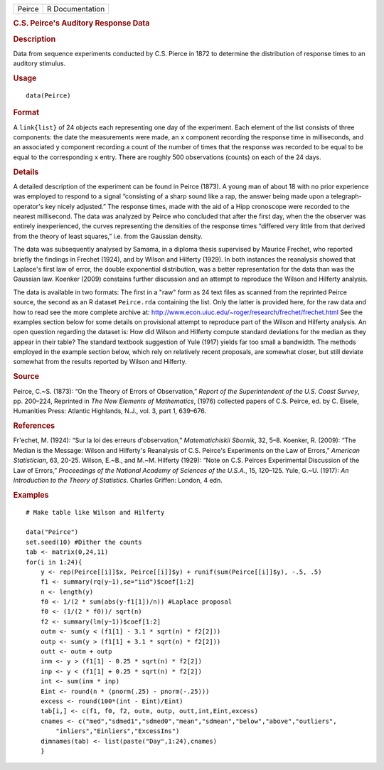 .. container::

   .. container::

      ====== ===============
      Peirce R Documentation
      ====== ===============

      .. rubric:: C.S. Peirce's Auditory Response Data
         :name: c.s.-peirces-auditory-response-data

      .. rubric:: Description
         :name: description

      Data from sequence experiments conducted by C.S. Pierce in 1872 to
      determine the distribution of response times to an auditory
      stimulus.

      .. rubric:: Usage
         :name: usage

      ::

         data(Peirce)

      .. rubric:: Format
         :name: format

      A ``link{list}`` of 24 objects each representing one day of the
      experiment. Each element of the list consists of three components:
      the date the measurements were made, an ``x`` component recording
      the response time in milliseconds, and an associated ``y``
      component recording a count of the number of times that the
      response was recorded to be equal to be equal to the corresponding
      ``x`` entry. There are roughly 500 observations (counts) on each
      of the 24 days.

      .. rubric:: Details
         :name: details

      A detailed description of the experiment can be found in Peirce
      (1873). A young man of about 18 with no prior experience was
      employed to respond to a signal “consisting of a sharp sound like
      a rap, the answer being made upon a telegraph-operator's key
      nicely adjusted.” The response times, made with the aid of a Hipp
      cronoscope were recorded to the nearest millisecond. The data was
      analyzed by Peirce who concluded that after the first day, when
      the the observer was entirely inexperienced, the curves
      representing the densities of the response times “differed very
      little from that derived from the theory of least squares,” i.e.
      from the Gaussian density.

      The data was subsequently analysed by Samama, in a diploma thesis
      supervised by Maurice Frechet, who reported briefly the findings
      in Frechet (1924), and by Wilson and Hilferty (1929). In both
      instances the reanalysis showed that Laplace's first law of error,
      the double exponential distribution, was a better representation
      for the data than was the Gaussian law. Koenker (2009) constains
      further discussion and an attempt to reproduce the Wilson and
      Hilferty analysis.

      The data is available in two formats: The first in a "raw" form as
      24 text files as scanned from the reprinted Peirce source, the
      second as an R dataset ``Peirce.rda`` containing the list. Only
      the latter is provided here, for the raw data and how to read see
      the more complete archive at:
      http://www.econ.uiuc.edu/~roger/research/frechet/frechet.html See
      the examples section below for some details on provisional attempt
      to reproduce part of the Wilson and Hilferty analysis. An open
      question regarding the dataset is: How did Wilson and Hilferty
      compute standard deviations for the median as they appear in their
      table? The standard textbook suggestion of Yule (1917) yields far
      too small a bandwidth. The methods employed in the example section
      below, which rely on relatively recent proposals, are somewhat
      closer, but still deviate somewhat from the results reported by
      Wilson and Hilferty.

      .. rubric:: Source
         :name: source

      Peirce, C.~S. (1873): “On the Theory of Errors of Observation,”
      *Report of the Superintendent of the U.S. Coast Survey*, pp.
      200–224, Reprinted in *The New Elements of Mathematics*, (1976)
      collected papers of C.S. Peirce, ed. by C. Eisele, Humanities
      Press: Atlantic Highlands, N.J., vol. 3, part 1, 639–676.

      .. rubric:: References
         :name: references

      Fr\'echet, M. (1924): “Sur la loi des erreurs d'observation,”
      *Matematichiskii Sbornik*, 32, 5–8. Koenker, R. (2009): “The
      Median is the Message: Wilson and Hilferty's Reanalysis of C.S.
      Peirce's Experiments on the Law of Errors,” *American
      Statistician*, 63, 20-25. Wilson, E.~B., and M.~M. Hilferty
      (1929): “Note on C.S. Peirces Experimental Discussion of the Law
      of Errors,” *Proceedings of the National Academy of Sciences of
      the U.S.A.*, 15, 120–125. Yule, G.~U. (1917): *An Introduction to
      the Theory of Statistics*. Charles Griffen: London, 4 edn.

      .. rubric:: Examples
         :name: examples

      ::

         # Make table like Wilson and Hilferty

         data("Peirce")
         set.seed(10) #Dither the counts
         tab <- matrix(0,24,11)
         for(i in 1:24){
             y <- rep(Peirce[[i]]$x, Peirce[[i]]$y) + runif(sum(Peirce[[i]]$y), -.5, .5)
             f1 <- summary(rq(y~1),se="iid")$coef[1:2]
             n <- length(y)
             f0 <- 1/(2 * sum(abs(y-f1[1])/n)) #Laplace proposal
             f0 <- (1/(2 * f0))/ sqrt(n)
             f2 <- summary(lm(y~1))$coef[1:2]
             outm <- sum(y < (f1[1] - 3.1 * sqrt(n) * f2[2]))
             outp <- sum(y > (f1[1] + 3.1 * sqrt(n) * f2[2]))
             outt <- outm + outp
             inm <- y > (f1[1] - 0.25 * sqrt(n) * f2[2])
             inp <- y < (f1[1] + 0.25 * sqrt(n) * f2[2])
             int <- sum(inm * inp)
             Eint <- round(n * (pnorm(.25) - pnorm(-.25)))
             excess <- round(100*(int - Eint)/Eint)
             tab[i,] <- c(f1, f0, f2, outm, outp, outt,int,Eint,excess)
             cnames <- c("med","sdmed1","sdmed0","mean","sdmean","below","above","outliers",
                 "inliers","Einliers","ExcessIns")
             dimnames(tab) <- list(paste("Day",1:24),cnames)
             }
